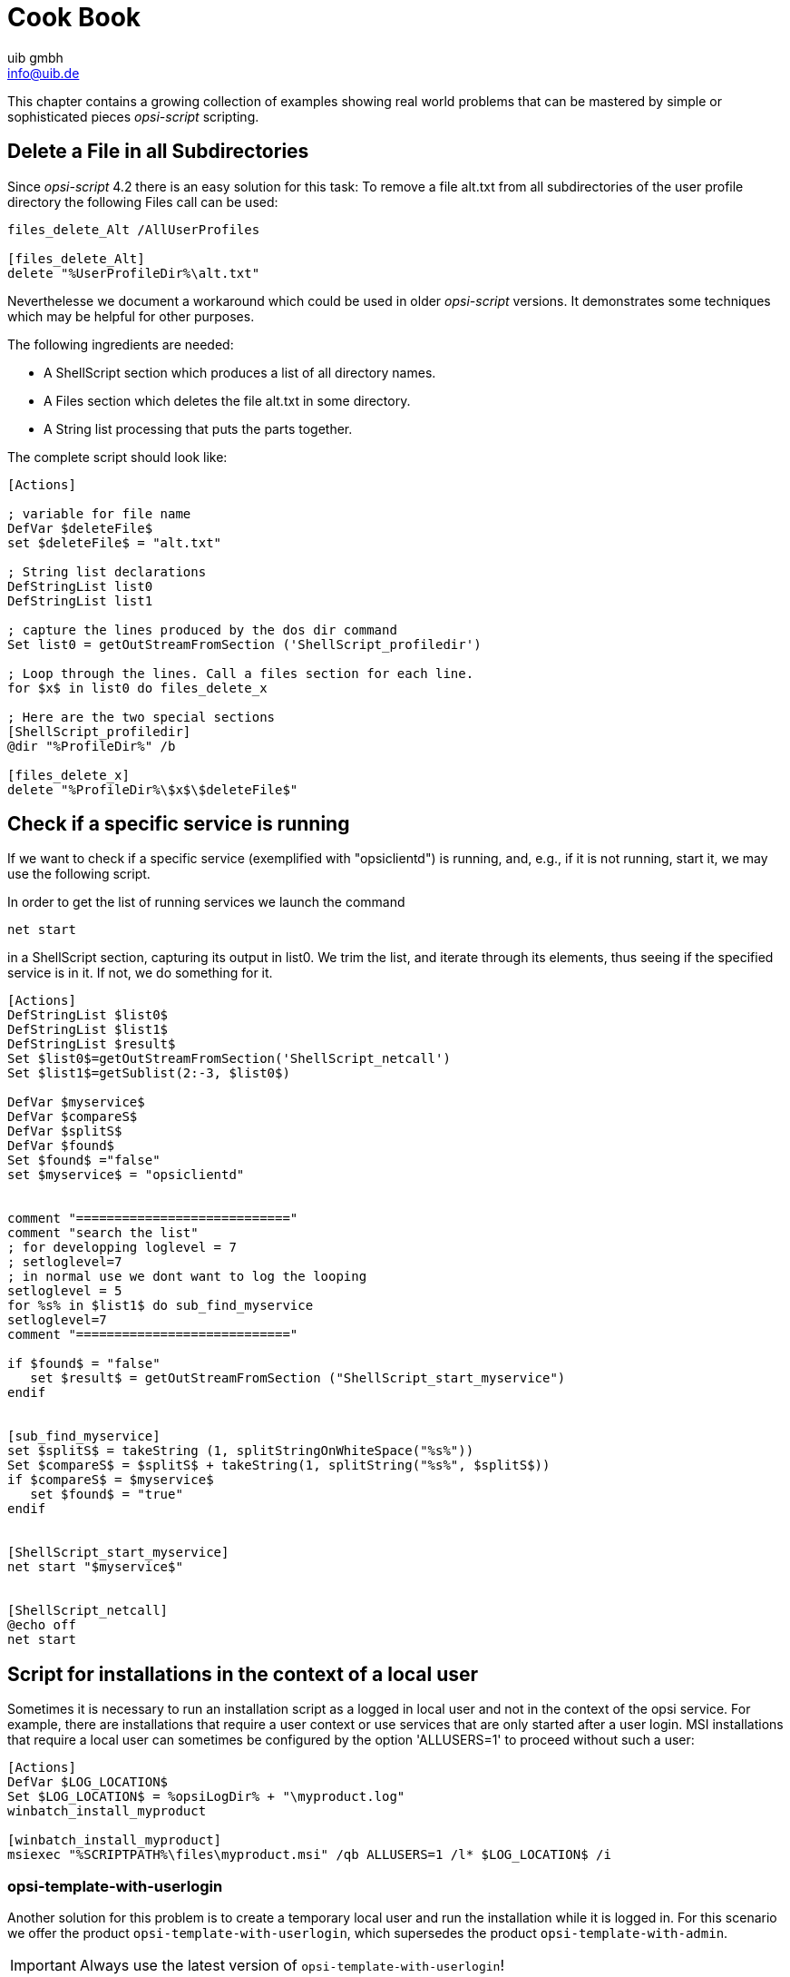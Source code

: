 ////
; Copyright (c) uib gmbh (www.uib.de)
; This documentation is owned by uib
; and published under the german creative commons by-sa license
; see:
; https://creativecommons.org/licenses/by-sa/3.0/de/
; https://creativecommons.org/licenses/by-sa/3.0/de/legalcode
; english:
; https://creativecommons.org/licenses/by-sa/3.0/
; https://creativecommons.org/licenses/by-sa/3.0/legalcode
;
; credits: http://www.opsi.org/credits/
////

:Author:    uib gmbh
:Email:     info@uib.de
:Date:      11.01.2021
:doctype: book





[[opsi-script-cookbook]]
= Cook Book

This chapter contains a growing collection of examples showing real world problems that can be mastered by simple or sophisticated pieces _opsi-script_ scripting.

[[opsi-script-cookbook-recursive-delete]]
== Delete a File in all Subdirectories

Since _opsi-script_ 4.2 there is an easy solution for this task: To remove a file alt.txt from all subdirectories of the user profile directory the following Files call can be used:
[source,opsiscript]
----
files_delete_Alt /AllUserProfiles

[files_delete_Alt]
delete "%UserProfileDir%\alt.txt"
----
Neverthelesse we document a workaround which could be used in older _opsi-script_ versions. It demonstrates some techniques which may be helpful for other purposes.

The following ingredients are needed:

* A ShellScript section which produces a list of all directory names.
* A Files section which deletes the file alt.txt in some directory.
* A String list processing that puts the parts together.

The complete script should look like:

[source,opsiscript]
----
[Actions]

; variable for file name
DefVar $deleteFile$
set $deleteFile$ = "alt.txt"

; String list declarations
DefStringList list0
DefStringList list1

; capture the lines produced by the dos dir command
Set list0 = getOutStreamFromSection ('ShellScript_profiledir')

; Loop through the lines. Call a files section for each line.
for $x$ in list0 do files_delete_x

; Here are the two special sections
[ShellScript_profiledir]
@dir "%ProfileDir%" /b

[files_delete_x]
delete "%ProfileDir%\$x$\$deleteFile$"
----

[[opsi-script-cookbook-service-running]]
== Check if a specific service is running

If we want to check if a specific service (exemplified with "opsiclientd") is running, and, e.g., if it is not running, start it, we may use the following script.

In order to get the list of running services we launch the command

`net start`

in a ShellScript section, capturing its output in list0. We trim the list, and iterate through its elements, thus seeing if the specified service is in it. If not, we do something for it.
[source,opsiscript]
----
[Actions]
DefStringList $list0$
DefStringList $list1$
DefStringList $result$
Set $list0$=getOutStreamFromSection('ShellScript_netcall')
Set $list1$=getSublist(2:-3, $list0$)

DefVar $myservice$
DefVar $compareS$
DefVar $splitS$
DefVar $found$
Set $found$ ="false"
set $myservice$ = "opsiclientd"


comment "============================"
comment "search the list"
; for developping loglevel = 7
; setloglevel=7
; in normal use we dont want to log the looping
setloglevel = 5
for %s% in $list1$ do sub_find_myservice
setloglevel=7
comment "============================"

if $found$ = "false"
   set $result$ = getOutStreamFromSection ("ShellScript_start_myservice")
endif


[sub_find_myservice]
set $splitS$ = takeString (1, splitStringOnWhiteSpace("%s%"))
Set $compareS$ = $splitS$ + takeString(1, splitString("%s%", $splitS$))
if $compareS$ = $myservice$
   set $found$ = "true"
endif


[ShellScript_start_myservice]
net start "$myservice$"


[ShellScript_netcall]
@echo off
net start
----

[[opsi-script-cookbook-local-admin]]
== Script for installations in the context of a local user

Sometimes it is necessary to run an installation script as a logged in local user and not in the context of the opsi service. For example, there are installations that require a user context or use services that are only started after a user login.
MSI installations that require a local user can sometimes be configured by the option 'ALLUSERS=1' to proceed without such a user:

[source,opsiscript]
----
[Actions]
DefVar $LOG_LOCATION$
Set $LOG_LOCATION$ = %opsiLogDir% + "\myproduct.log"
winbatch_install_myproduct

[winbatch_install_myproduct]
msiexec "%SCRIPTPATH%\files\myproduct.msi" /qb ALLUSERS=1 /l* $LOG_LOCATION$ /i
----

=== opsi-template-with-userlogin
Another solution for this problem is to create a temporary local user and run the installation while it is logged in.
For this scenario we offer the product `opsi-template-with-userlogin`, which supersedes the product `opsi-template-with-admin`.

IMPORTANT: Always use the latest version of `opsi-template-with-userlogin`!

==== Customizing the product
To customize the template to fit your needs it is recommended to create a new product, based on `opsi-template-with-userlogin`:

`opsi-package-manager -i --new-product-id myproduct opsi-template-with-userlogin_4.x.x.x-x.opsi`

==== Workflow
During the installation the following steps are processed:

* Backup of the following values:
** Current Auto Logon settings.
** Last logged in user.
** User Account Control settings.
** Host parameter opsiclientd.event_software_on_demand.shutdown_warning_time.
* Temporarily setting the host parameter opsiclientd.event_software_on_demand.shutdown_warning_time to 0, to avoid unnecessary delays.
* Generation of a random password for the opsiSetupUser.
* Creation of the local user opsiSetupUser.
* Setup of the Auto Logon function for the user opsiSetupUser.
* Creation of a Scheduled Tasks for the installation in the Task Scheduler.
* Copying the installationfiles to the client. (Depending on the settings of the Product Property `execution_method`)
* Reboot of the client so that the Auto Logon settings take effect.
* Automatic login of the opsiSetupUser.
* Running the installation via the Scheduled Task. The task starts with one minute delay in order to give all the services enough time to start.
* Reboot of the client after the installation finishes.
* Cleanup and restore of the formerly backed up values.
** Deletion of the opsiSetupUser including the user profile and all registry entries.
** Deletion of all local files.
** Restoration of the former values for Auto Logon, last logged on user and User Account Control.
** Restoration of the former value of the host parameter opsiclientd.event_software_on_demand.shutdown_warning_time.

==== Product Properties
The behaviour of the product can be customized via the following product properties:

*debug*

* False (Default)
** Disables mouse and keyboard input during the Auto Logon to prevent user interaction. The password of the opsiSetupUser is not plainly visible in the logfile.
* True
** Keyboard and mouse input remain enabled during the Auto Logon. The password of the opsiSetupUser is written in plain text in the logfile.

*execution_method*

* event_starter_local_files
** The installation is triggered via the opsiclientd_event_starter_asInvoker.exe during the Auto Logon, which contacts the server and triggers an on_demand event.
** The installation runs in the context of the user System.
** The opsiSetupUser is created without admin rights.
** The installation files are copied locally to the client.
* event_starter_smb_share
** The installation is triggered via the opsiclientd_event_starter_asInvoker.exe during the Auto Logon, which contacts the server and triggers an on_demand event.
** The installation runs in the context of the user System.
** The opsiSetupUser is created without admin rights.
** The installation files remain on the opsi_depot share.
* local_winst_local_files (Default)
** The installation during the Auto Logon is run by the locally installed opsi-script.
** The installation runs in the context of the user opsiSetupUser.
** The opsiSetupUser is created with admin rights.
** The installation files are copied locally to the client.
* If the client is using the WAN/VPN mode (determined automatically) this Product Property is ignored and the installation runs with the following settings:
** The installation during the Auto Logon is run by the locally installed opsi-script.
** The installation runs in the context of the user opsiSetupUser.
** The opsiSetupUser is created with admin rights.
** The installation files from the local cache are used.

*uninstall_before_install*

* False (Default)
** No uninstallation takes place prior to the installation.
* True
** Checks if a the software is already installed prior to the installation. If that is the case the software will be uninstalled before the installation starts.

==== Structure of the product
The product is divided into a main script that prepares the Auto Logon and the installation, and an installation script that is triggered during the Auto Logon of the local user.

===== Main script
For the sake of readability the main script is split into the following files:

* declarations.opsiinc (Contains the definition of all the used variables)
* sections.opsiinc (Contains all the sections used in the main script)
* setup.opsiscript

The only changes that need to be made to the main script are the settings for the required available free space and the parameters for the generation of the random passwort used for the opsiSetupUser.
These need to be made in the file `declarations.opsiinc`:

[source,opsiscript]
----
; ----------------------------------------------------------------
; - Please edit the following values                             -
; ----------------------------------------------------------------
;Available free disk space required
	Set $ProductSizeMB$ = "1000"

;Number of digits
	Set $RandomStrDigits$ = "3"

;Number of lowercase characters
	Set $RandomStrLowerCases$ = "3"

;Minimum lenght of the generated string
	Set $RandomStrMinLength$ = "12"

;Number of special case characters
	Set $RandomStrSpecialChars$ = "3"

;Number of upper case characters
	Set $RandomStrUpperCases$ = "3"
; ----------------------------------------------------------------
----

===== Installation script
The installation script is split into multiple files as well:

* declarations-local.opsiinc (Contains the definition of all the used variables)
* sections-local.opsiinc (Contains all the sections used in the installation script)
* setup-local.opsiinc
* delsub-local.opsiinc
* uninstall-local.opsiscript

===== Adding the installation files
Open the directory of your product in the servers depot and copy the installation files into the folder `localsetup\files`.
The files `Testfolder1` and `Testfile1.txt` can safely be deleted.

===== Customizing the variables
Customize the variables in `localsetup\declarations-local.opsiinc` to fit your needs:

[source,opsiscript]
----
; ----------------------------------------------------------------
; - Please edit the following values                             -
; ----------------------------------------------------------------
;The name of the software
	Set $ProductId$ = "opsi-template-with-userlogin"

;The folder that the software installs itself to
	Set $InstallDir$ = "%ProgramFilesSysNativeDir%\" + $ProductId$

;Path to the installed executable
	Set $InstalledExecutable$ = $InstallDir$ + "\" + $ProductId$ + ".exe"

;Name of the license pool to be used
	Set $LicensePool$ = "p_" + $ProductId$

;Does the installation require a license?
	Set $LicenseRequired$ = "false"

;GUID of the installed MSI (Can be found in either HKLM\SOFTWARE\Microsoft\Windows\CurrentVersion\Uninstall or HKLM\SOFTWARE\WOW6432Node\Microsoft\Windows\CurrentVersion\Uninstall or determined by the opsi-setup-detector)
	Set $MsiId$ = '{XXXXXXXX-XXXX-XXXX-XXXX-XXXXXXXXXXXX}'

;Name of the uninstaller executable
	Set $Uninstaller$ = $InstallDir$ + "\uninstall.exe"
; ----------------------------------------------------------------
----

===== Customizing setup-local.opsiinc
The file `setup-local.opsiinc` contains the handling of the installation and the license management, as well as examples for the copying of files and folders and the creation of registry entries and desktop shortcuts.
The example sections are commented out by default. These can be safely deleted, remain commented out or used, depending on your needs.

===== Customizing sections-local.opsiinc
This file contains all the sections that are needed for the installation.
You need to uncomment the appropriate function to evaluate the exit codes of your installer type in the section `[Sub_Check_ExitCode]`.
The exit codes of the following installer types can be evaluated:

* Inno Setup
* InstallShield
* MSI
* Nullsoft Scriptable Install System (NSIS)

[TIP]
====
The installer type can be determined using the tool `opsi-setup-detector`.
====

In this example the function `isMsiExitcodeFatal` is used:

[source,opsiscript]
----
[Sub_Check_ExitCode]
Set $ExitCode$ = getlastexitcode
;if stringtobool(isInnoExitcodeFatal($ExitCode$, "true", $ErrorString$ ))
;if stringtobool(isInstallshieldExitcodeFatal($ExitCode$, "true", $ErrorString$ ))
if stringtobool(isMsiExitcodeFatal($ExitCode$, "true", $ErrorString$ ))
;if stringtobool(isNsisExitcodeFatal($ExitCode$, "true", $ErrorString$ ))
  Set $ErrorFlag$ = $ErrorString$
  Registry_Save_Fatal_Flag /32Bit
  ExitWindows /ImmediateReboot
else
  Comment $ErrorString$
endif
----
The sections `Winbatch_Install` and `Winbatch_Uninstall` contain commented out examples for the installation and deinstallation commands used by the different installer types.
Uncomment and customize the appropriate commands for the installer type that your software uses.

[source,opsiscript]
----
[Winbatch_Install]
;Choose one of the following examples as basis for your installation
;You can use the variable $LicenseKey$ to pass a license key to the installer

;======== Inno Setup =========
;"%ScriptPath%\localsetup\files\setup.exe" /sp- /silent /norestart

;======== InstallShield =========
;Create an setup.iss answer file by running: setup.exe /r /f1"c:\setup.iss"
;"%ScriptPath%\localsetup\files\setup.exe" /s /sms /f1"%ScriptPath%\localsetup\files\setup.iss" /f2"$LogDir$\$ProductId$.install_log.txt"

;======== MSI package =========
;msiexec /i "%ScriptPath%\localsetup\files\setup.msi" /qb! /l* "$LogDir$\$ProductId$.install_log.txt" ALLUSERS=1 REBOOT=ReallySuppress

;======== Nullsoft Scriptable Install System (NSIS) =========
;"%ScriptPath%\localsetup\files\setup.exe" /S <additional_parameters>

[Winbatch_Uninstall]
;Choose one of the following examples as basis for your uninstallation

;======== Inno Setup =========
;"$Uninstaller$" /silent /norestart

;======== InstallShield =========
;Create an uninstall.iss answer file by running: setup.exe /uninst /r /f1"c:\uninstall.iss"
;"%ScriptPath%\localsetup\files\setup.exe" /uninst /s /f1"%ScriptPath%\localsetup\files\uninstall.iss" /f2"$LogDir$\$ProductId$.uninstall_log.txt"

;======== MSI =========
;msiexec /x $MsiId$ /qb! /l* "$LogDir$\$ProductId$.uninstall_log.txt" REBOOT=ReallySuppress

;======== Nullsoft Scriptable Install System (NSIS) =========
;"$Uninstaller$" /S
----

===== Customizing delsub-local.opsiinc
The handling of the uninstallation consists of either looking for an already installed executable, or a present MSI GUID in the registry.
Uncomment the appropriate line for your installer type and comment out the other line. In the following example the line for MSI is uncommented:

[source,opsiscript]
----
Comment "Searching for already installed version"
;if FileExists($InstalledExecutable$)
if NOT(GetRegistryStringValue("[HKLM\SOFTWARE\Microsoft\Windows\CurrentVersion\Uninstall\" + $MsiId$ + "] DisplayName") = "")
  Comment "Starting the uninstallation"
    Winbatch_Uninstall /SysNative
    Sub_Check_ExitCode

    Comment "License handling"
      if NOT($LicenseRequired$ = "false")
        Comment "Licensing required, free license used"
          Sub_Free_License
      endif

    ;Comment "Deleting files"
    ;	Files_Delete /SysNative

    ;Comment "Deleting registry entries"
    ;	Registry_Delete /SysNative

    ;Comment "Deleting links"
    ;	LinkFolder_Delete
endif
----

The file `delsub-local.opsiinc` contains the handling of the uninstallation and the license management, as well as examples for the deletion of files and folders, registry entries and desktop shortcuts.
The example sections are commented out by default. These can be safely deleted, remain commented out or used, depending on your needs.

[NOTE]
====
The uninstallation does not run in the context of the logged in local user, since this is usually not required.
====

==== Error handling
[IMPORTANT]
====
If you customize the scripts you need to make sure not to use the function `isFatalError`!
The function `isFatalError` cancels the execution of the script *immediately*, which means that the cleanup phase the re-enables keyboard and mouse inputs, restores the former settings and removes the opsiSetupUser will *never* be executed! This means the installation will stop with the logged in opsiSetupUser and it leads to an infinite Auto Logon loop after each reboot.
To avoid this use the following code for the handling of errors. This stores the error message in the variable `$ErrorFlag$`, which will be saved in the registry. After that the client will be restarted via `ExitWindows /ImmediateReboot` immediately. After the reboot the cleanup phase will be executed and the value stored in the variable `$ErrorFlag$` will be evalutated.

[source,opsiscript]
----
Set $ErrorFlag$ = "Installation not successful"
Registry_Save_Fatal_Flag /32Bit
ExitWindows /ImmediateReboot
----
====

[[opsi-script-cookbook-patchxml]]
== XML File Patching: Setting Template Path for OpenOffice.org 2

Setting the template path can be done by the following script extracts

[source,opsiscript]
----
[Actions]
; ....

DefVar $oooTemplateDirectory$
;--------------------------------------------------------
;set path here:

Set $oooTemplateDirectory$ = "file://server/share/verzeichnis"
;--------------------------------------------------------
;...

DefVar $sofficePath$
Set $sofficePath$= GetRegistryStringValue ("[HKEY_LOCAL_MACHINE\SOFTWARE\OpenOffice.org\OpenOffice.org\2.0] Path")
DefVar $oooDirectory$
Set $oooDirectory$= SubstringBefore ($sofficePath$, "\program\soffice.exe")
DefVar $oooShareDirectory$
Set $oooShareDirectory$ = $oooDirectory$ + "\share"

XMLPatch_paths_xcu $oooShareDirectory$+"\registry\data\org\openoffice\Office\Paths.xcu"
; ...


[XMLPatch_paths_xcu]
OpenNodeSet
- error_when_no_node_existing false
- warning_when_no_node_existing true
- error_when_nodecount_greater_1 false
- warning_when_nodecount_greater_1 true
- create_when_node_not_existing true
- attributes_strict false

documentroot
all_childelements_with:
elementname: "node"
attribute:"oor:name" value="Paths"
all_childelements_with:
elementname: "node"
attribute: "oor:name" value="Template"
all_childelements_with:
elementname: "node"
attribute: "oor:name" value="InternalPaths"
all_childelements_with:
elementname: "node"

end

SetAttribute "oor:name" value="$oooTemplateDirectory$"
----

[[opsi-script-cookbook-xml-patch-complex-attributes]]
== Patching a XML configuration file for a MsSql application: An example with misleadingly named attributes

The file which is to be patched has e.g. the following form; the values of DataSource and InitialCatalog will be filled using the
variables $source$ and $catalog$.

[source,xml]
----
<?xml version="1.0"?>
<configuration>
  <startup>
    <supportedRuntime version="v4.0" sku=".NETFramework,Version=v4.5"/>
  </startup>
  <appSettings>
    <add key="Database.DatabaseType" value="MsSqlServer"/>
    <add key="Database.DataSource" value="[db-servername]\[db-instance]"/>
    <add key="Database.InitialCatalog" value="TrustedData"/>
    <add key="ActiveDirectory.Enabled" value="false"/>
    <add key="ActiveDirectory.LdapRoot" value=""/>
  </appSettings>
</configuration>
----

Then the following XMLPatch section can be used:

[source,opsiscript]
----

[XMLPatch_db_config]
openNodeSet
	documentroot
	all_childelements_with:
		elementname:"appSettings"
	all_childelements_with:
		elementname:"add"
		attribute: "key" value ="Database.DataSource"
end
SetAttribute "value" value="$source$"

openNodeSet
	documentroot
	all_childelements_with:
		elementname:"appSettings"
	all_childelements_with:
		elementname:"add"
		attribute: "key" value ="Database.InitialCatalog"
end
SetAttribute "value" value="$catalog$"

----

[[opsi-script-cookbook-readxml]]
== Retrieving Values From a XML File

As treated in <<opsi-script-cookbook-patchxml>> , _opsi-script_ can evaluate and modify XML files.

An example shall demonstrate how a value can be retrieved from a XML file. We assume that the following XML file is:
[source,opsiscript]
----
<?xml version="1.0" encoding="utf-16" ?>
<Collector xmlns="http://schemas.microsoft.com/appx/2004/04/Collector" xmlns:xs="http://www.w3.org/2001/XMLSchema-instance" xs:schemaLocation="Collector.xsd" UtcDate="04/06/2006 12:28:17" LogId="{693B0A32-76A2-4FA0-979C-611DEE852C2C}"  Version="4.1.3790.1641" >
   <Options>
      <Department></Department>
      <IniPath></IniPath>
      <CustomValues>
      </CustomValues>
   </Options>
   <SystemList>
      <ChassisInfo Vendor="Chassis Manufacture" AssetTag="System Enclosure 0" SerialNumber="EVAL"/>
      <DirectxInfo Major="9" Minor="0"/>
   </SystemList>
   <SoftwareList>
      <Application Name="Windows XP-Hotfix - KB873333" ComponentType="Hotfix" EvidenceId="256" RootDirPath="C:\WINDOWS\$NtUninstallKB873333$\spuninst" OsComponent="true" Vendor="Microsoft Corporation" Crc32="0x4235b909">
         <Evidence>
            <AddRemoveProgram DisplayName="Windows XP-Hotfix - KB873333" CompanyName="Microsoft Corporation" Path="C:\WINDOWS\$NtUninstallKB873333$\spuninst" RegistryPath="HKEY_LOCAL_MACHINE\Software\Microsoft\Windows\CurrentVersion\Uninstall\KB873333" UninstallString="C:\WINDOWS\$NtUninstallKB873333$\spuninst\spuninst.exe" OsComponent="true" UniqueId="256"/>
         </Evidence>
      </Application>
      <Application Name="Windows XP-Hotfix - KB873339" ComponentType="Hotfix" EvidenceId="257" RootDirPath="C:\WINDOWS\$NtUninstallKB873339$\spuninst" OsComponent="true" Vendor="Microsoft Corporation" Crc32="0x9c550c9c">
         <Evidence>
            <AddRemoveProgram DisplayName="Windows XP-Hotfix - KB873339" CompanyName="Microsoft Corporation" Path="C:\WINDOWS\$NtUninstallKB873339$\spuninst" RegistryPath="HKEY_LOCAL_MACHINE\Software\Microsoft\Windows\CurrentVersion\Uninstall\KB873339" UninstallString="C:\WINDOWS\$NtUninstallKB873339$\spuninst\spuninst.exe" OsComponent="true" UniqueId="257"/>
         </Evidence>
      </Application>
   </SoftwareList>
</Collector>
----

To read the elements and get the values of all „Application“ nodes we may use these extracts of code:
[source,opsiscript]
----
[Actions]
DefStringList $list$

...

set $list$ = getReturnListFromSection ('XMLPatch_findProducts '+$TEMP$+'\test.xml')
for $line$ in $list$ do Sub_doSomething

[XMLPatch_findProducts]
openNodeSet
	; Node „Collector“ is  documentroot
	documentroot
	all_childelements_with:
	  elementname:"SoftwareList"
	all_childelements_with:
	  elementname:"Application"
end
return elements

[Sub_doSomething]
set $escLine$ = EscapeString:$line$
; now we can work on the content of $escLine$
----
We encapsulate the retrieved Strings by setting their values as a whole into an variable via an EscapeString call. Since the loop variable %line% is not a common variable but behaves like a constant all special characters in it ( as < > $ % “ \' ) may cause difficulties.

'
[[opsi-script-cookbook-xmlnamespace]]
== Inserting a Name Space Definition Into a XML File

The _opsi-script_ XMLPatch section requires fully declared XML name spaces (as is postulated in the XML RFC). But there are XML configuration files which do not declare „obvious“ elements (and the interpreting programs insist that the file looks this way). Especially patching the lots of XML/XCU configuration files of OpenOffice.org proved to be a hard job. For solving this task, A. Pohl (many thanks!) the functions XMLaddNamespace and XMLremoveNamespace. Its usage is demonstrated by the following example:
[source,opsiscript]
----
DefVar $XMLFile$
DefVar $XMLElement$
DefVar $XMLNameSpace$
set $XMLFile$ = "D:\Entwicklung\OPSI\winst\Common.xcu3"
set $XMLElement$ = 'oor:component-data'
set $XMLNameSpace$ = 'xmlns:xml="http://www.w3.org/XML/1998/namespace"'

if XMLAddNamespace($XMLFile$,$XMLElement$, $XMLNameSpace$)
  set $NSMustRemove$="1"
endif
;
; now the XML Patch should work
; (commented out since not integrated in this example)
;
; XMLPatch_Common $XMLFile$
;
; when finished we rebuild the original format
if $NSMustRemove$="1"
  if not (XMLRemoveNamespace($XMLFile$,$XMLElement$,$XMLNameSpace$))
    LogError "XML-Datei konnte nicht korrekt wiederhergestellt werden"
    isFatalError
  endif
endif
----

Please observe that the XML file must be formatted such that the element tags do not contain line breaks.

[[opsi-script-cookbook-whicheventrunning]]
== Finds out if a script is currently running in the context of a particular event

The opsiclientd determines and knows which event is currently active. `opsi-script` can be used by means of an _opsiservicecall_
And thus connect with the _opsiclientd_ querying the corresponding events:

[source,opsiscript]
----
[actions]
setLogLevel=5
DefVar $queryEvent$
DefVar $result$

;==================================
set $queryEvent$ = "gui_startup"

set serviceInfo = getReturnListFromSection('opsiservicecall_event_on_demand_is_running /opsiclientd')
set $result$ = takestring(0, serviceInfo)
if $result$ = "true"
	comment "event " + $queryEvent$ + " is running"
else
	comment "NOT running event " + $queryEvent$
endif

;==================================
set $queryEvent$ = "on_demand"

set serviceInfo = getReturnListFromSection('opsiservicecall_event_on_demand_is_running /opsiclientd')
set $result$ = takestring(0, serviceInfo)
if $result$ = "true"
	comment "event " + $queryEvent$ + " is running"
else
	comment "NOT running event " + $queryEvent$
endif

;==================================
set $queryEvent$ = "on_demand{user_logged_in}"

set serviceInfo = getReturnListFromSection('opsiservicecall_event_on_demand_is_running /opsiclientd')
set $result$ = takestring(0, serviceInfo)
if $result$ = "true"
	comment "event " + $queryEvent$ + " is running"
else
	comment "NOT running event " + $queryEvent$
endif

----
